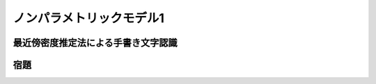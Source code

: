 =========================
ノンパラメトリックモデル1
=========================

最近傍密度推定法による手書き文字認識
====================================

宿題
====

